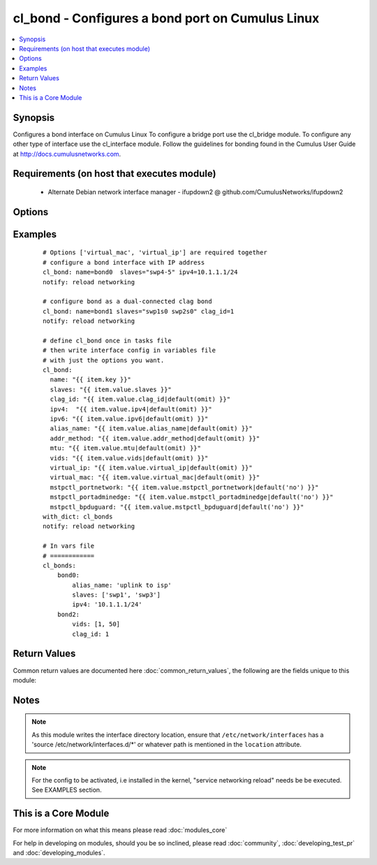 .. _cl_bond:


cl_bond - Configures a bond port on Cumulus Linux
+++++++++++++++++++++++++++++++++++++++++++++++++

.. versionadded:: 2.1


.. contents::
   :local:
   :depth: 1


Synopsis
--------

Configures a bond interface on Cumulus Linux To configure a bridge port use the cl_bridge module. To configure any other type of interface use the cl_interface module. Follow the guidelines for bonding found in the Cumulus User Guide at http://docs.cumulusnetworks.com.


Requirements (on host that executes module)
-------------------------------------------

  * Alternate Debian network interface manager - ifupdown2 @ github.com/CumulusNetworks/ifupdown2


Options
-------

.. raw:: html

    <table border=1 cellpadding=4>
    <tr>
    <th class="head">parameter</th>
    <th class="head">required</th>
    <th class="head">default</th>
    <th class="head">choices</th>
    <th class="head">comments</th>
    </tr>
            <tr>
    <td>addr_method<br/><div style="font-size: small;"></div></td>
    <td>no</td>
    <td></td>
        <td><ul><li>dhcp</li></ul></td>
        <td><div>Configures the port to use DHCP. To enable this feature use the option <em>dhcp</em>.</div></td></tr>
            <tr>
    <td>alias_name<br/><div style="font-size: small;"></div></td>
    <td>no</td>
    <td></td>
        <td><ul></ul></td>
        <td><div>Description of the port.</div></td></tr>
            <tr>
    <td>clag_id<br/><div style="font-size: small;"></div></td>
    <td>no</td>
    <td></td>
        <td><ul></ul></td>
        <td><div>Specify a unique clag_id for every dual connected bond on each peer switch. The value must be between 1 and 65535 and must be the same on both peer switches in order for the bond to be considered dual-connected.</div></td></tr>
            <tr>
    <td>ipv4<br/><div style="font-size: small;"></div></td>
    <td>no</td>
    <td></td>
        <td><ul></ul></td>
        <td><div>List of IPv4 addresses to configure on the interface. In the form <em>X.X.X.X/YY</em>.</div></td></tr>
            <tr>
    <td>ipv6<br/><div style="font-size: small;"></div></td>
    <td>no</td>
    <td></td>
        <td><ul></ul></td>
        <td><div>List of IPv6 addresses to configure on the interface. In the form <em>X:X:X::X/YYY</em>.</div></td></tr>
            <tr>
    <td>lacp_bypass_all_active<br/><div style="font-size: small;"></div></td>
    <td>no</td>
    <td></td>
        <td><ul></ul></td>
        <td><div>Activate all interfaces for bypass. It is recommended to configure all_active instead of using bypass_priority.</div></td></tr>
            <tr>
    <td>lacp_bypass_allow<br/><div style="font-size: small;"></div></td>
    <td>no</td>
    <td></td>
        <td><ul></ul></td>
        <td><div>Enable LACP bypass.</div></td></tr>
            <tr>
    <td>lacp_bypass_period<br/><div style="font-size: small;"></div></td>
    <td>no</td>
    <td></td>
        <td><ul></ul></td>
        <td><div>Period for enabling LACP bypass. Max value is 900.</div></td></tr>
            <tr>
    <td>lacp_bypass_priority<br/><div style="font-size: small;"></div></td>
    <td>no</td>
    <td></td>
        <td><ul></ul></td>
        <td><div>List of ports and priorities. Example <em>"swp1=10, swp2=20"</em>.</div></td></tr>
            <tr>
    <td>lacp_rate<br/><div style="font-size: small;"></div></td>
    <td>no</td>
    <td>1</td>
        <td><ul></ul></td>
        <td><div>The lacp rate.</div></td></tr>
            <tr>
    <td>location<br/><div style="font-size: small;"></div></td>
    <td>no</td>
    <td>[u'/etc/network/interfaces.d']</td>
        <td><ul></ul></td>
        <td><div>Interface directory location.</div></td></tr>
            <tr>
    <td>miimon<br/><div style="font-size: small;"></div></td>
    <td>no</td>
    <td>100</td>
        <td><ul></ul></td>
        <td><div>The mii link monitoring interval.</div></td></tr>
            <tr>
    <td>min_links<br/><div style="font-size: small;"></div></td>
    <td>no</td>
    <td>1</td>
        <td><ul></ul></td>
        <td><div>Minimum number of links.</div></td></tr>
            <tr>
    <td>mode<br/><div style="font-size: small;"></div></td>
    <td>no</td>
    <td>802.3ad</td>
        <td><ul></ul></td>
        <td><div>The bond mode, as of Cumulus Linux 2.5 only LACP bond mode is supported.</div></td></tr>
            <tr>
    <td>mstpctl_bpduguard<br/><div style="font-size: small;"></div></td>
    <td>no</td>
    <td></td>
        <td><ul><li>True</li><li>False</li></ul></td>
        <td><div>Enables BPDU Guard on a port in vlan-aware mode.</div></td></tr>
            <tr>
    <td>mstpctl_portadminedge<br/><div style="font-size: small;"></div></td>
    <td>no</td>
    <td></td>
        <td><ul><li>True</li><li>False</li></ul></td>
        <td><div>Enables admin edge port.</div></td></tr>
            <tr>
    <td>mstpctl_portnetwork<br/><div style="font-size: small;"></div></td>
    <td>no</td>
    <td></td>
        <td><ul><li>True</li><li>False</li></ul></td>
        <td><div>Enables bridge assurance in vlan-aware mode.</div></td></tr>
            <tr>
    <td>mtu<br/><div style="font-size: small;"></div></td>
    <td>no</td>
    <td></td>
        <td><ul></ul></td>
        <td><div>Set MTU. Configure Jumbo Frame by setting MTU to <em>9000</em>.</div></td></tr>
            <tr>
    <td>name<br/><div style="font-size: small;"></div></td>
    <td>yes</td>
    <td></td>
        <td><ul></ul></td>
        <td><div>Name of the interface.</div></td></tr>
            <tr>
    <td>pvid<br/><div style="font-size: small;"></div></td>
    <td>no</td>
    <td></td>
        <td><ul></ul></td>
        <td><div>In vlan-aware mode, defines vlan that is the untagged vlan.</div></td></tr>
            <tr>
    <td>slaves<br/><div style="font-size: small;"></div></td>
    <td>yes</td>
    <td></td>
        <td><ul></ul></td>
        <td><div>Bond members.</div></td></tr>
            <tr>
    <td>vids<br/><div style="font-size: small;"></div></td>
    <td>no</td>
    <td></td>
        <td><ul></ul></td>
        <td><div>In vlan-aware mode, lists VLANs defined under the interface.</div></td></tr>
            <tr>
    <td>virtual_ip<br/><div style="font-size: small;"></div></td>
    <td>no</td>
    <td></td>
        <td><ul></ul></td>
        <td><div>Define IPv4 virtual IP used by the Cumulus Linux VRR feature.</div></td></tr>
            <tr>
    <td>virtual_mac<br/><div style="font-size: small;"></div></td>
    <td>no</td>
    <td></td>
        <td><ul></ul></td>
        <td><div>Define Ethernet mac associated with Cumulus Linux VRR feature.</div></td></tr>
            <tr>
    <td>xmit_hash_policy<br/><div style="font-size: small;"></div></td>
    <td>no</td>
    <td>layer3+4</td>
        <td><ul></ul></td>
        <td><div>Transmit load balancing algorithm. As of Cumulus Linux 2.5 only <em>layer3+4</em> policy is supported.</div></td></tr>
        </table>
    </br>



Examples
--------

 ::

    # Options ['virtual_mac', 'virtual_ip'] are required together
    # configure a bond interface with IP address
    cl_bond: name=bond0  slaves="swp4-5" ipv4=10.1.1.1/24
    notify: reload networking
    
    # configure bond as a dual-connected clag bond
    cl_bond: name=bond1 slaves="swp1s0 swp2s0" clag_id=1
    notify: reload networking
    
    # define cl_bond once in tasks file
    # then write interface config in variables file
    # with just the options you want.
    cl_bond:
      name: "{{ item.key }}"
      slaves: "{{ item.value.slaves }}"
      clag_id: "{{ item.value.clag_id|default(omit) }}"
      ipv4:  "{{ item.value.ipv4|default(omit) }}"
      ipv6: "{{ item.value.ipv6|default(omit) }}"
      alias_name: "{{ item.value.alias_name|default(omit) }}"
      addr_method: "{{ item.value.addr_method|default(omit) }}"
      mtu: "{{ item.value.mtu|default(omit) }}"
      vids: "{{ item.value.vids|default(omit) }}"
      virtual_ip: "{{ item.value.virtual_ip|default(omit) }}"
      virtual_mac: "{{ item.value.virtual_mac|default(omit) }}"
      mstpctl_portnetwork: "{{ item.value.mstpctl_portnetwork|default('no') }}"
      mstpctl_portadminedge: "{{ item.value.mstpctl_portadminedge|default('no') }}"
      mstpctl_bpduguard: "{{ item.value.mstpctl_bpduguard|default('no') }}"
    with_dict: cl_bonds
    notify: reload networking
    
    # In vars file
    # ============
    cl_bonds:
        bond0:
            alias_name: 'uplink to isp'
            slaves: ['swp1', 'swp3']
            ipv4: '10.1.1.1/24'
        bond2:
            vids: [1, 50]
            clag_id: 1

Return Values
-------------

Common return values are documented here :doc:`common_return_values`, the following are the fields unique to this module:

.. raw:: html

    <table border=1 cellpadding=4>
    <tr>
    <th class="head">name</th>
    <th class="head">description</th>
    <th class="head">returned</th>
    <th class="head">type</th>
    <th class="head">sample</th>
    </tr>

        <tr>
        <td> msg </td>
        <td> human-readable report of success or failure </td>
        <td align=center> always </td>
        <td align=center> string </td>
        <td align=center> interface bond0 config updated </td>
    </tr>
            <tr>
        <td> changed </td>
        <td> whether the interface was changed </td>
        <td align=center> changed </td>
        <td align=center> bool </td>
        <td align=center> True </td>
    </tr>
        
    </table>
    </br></br>

Notes
-----

.. note:: As this module writes the interface directory location, ensure that ``/etc/network/interfaces`` has a 'source /etc/network/interfaces.d/\*' or whatever path is mentioned in the ``location`` attribute.
.. note:: For the config to be activated, i.e installed in the kernel, "service networking reload" needs be be executed. See EXAMPLES section.


    
This is a Core Module
---------------------

For more information on what this means please read :doc:`modules_core`

    
For help in developing on modules, should you be so inclined, please read :doc:`community`, :doc:`developing_test_pr` and :doc:`developing_modules`.


